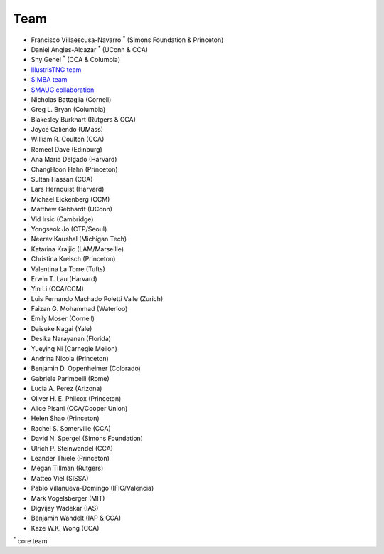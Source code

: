 ****
Team
****

- Francisco Villaescusa-Navarro :superscript:`*` (Simons Foundation & Princeton)
- Daniel Angles-Alcazar :superscript:`*` (UConn & CCA)
- Shy Genel :superscript:`*` (CCA & Columbia)
- `IllustrisTNG team <https://www.tng-project.org>`_
- `SIMBA team <http://simba.roe.ac.uk>`_
- `SMAUG collaboration <https://www.simonsfoundation.org/flatiron/center-for-computational-astrophysics/galaxy-formation/smaug/>`_
- Nicholas Battaglia (Cornell)
- Greg L. Bryan (Columbia)
- Blakesley Burkhart (Rutgers & CCA)
- Joyce Caliendo (UMass)
- William R. Coulton (CCA)
- Romeel Dave (Edinburg)
- Ana Maria Delgado (Harvard)
- ChangHoon Hahn (Princeton)
- Sultan Hassan (CCA)
- Lars Hernquist (Harvard)
- Michael Eickenberg (CCM)
- Matthew Gebhardt (UConn)
- Vid Irsic (Cambridge)
- Yongseok Jo (CTP/Seoul)
- Neerav Kaushal (Michigan Tech)
- Katarina Kraljic (LAM/Marseille)
- Christina Kreisch (Princeton)
- Valentina La Torre (Tufts)
- Erwin T. Lau (Harvard)
- Yin Li (CCA/CCM)
- Luis Fernando Machado Poletti Valle (Zurich)  
- Faizan G. Mohammad (Waterloo)
- Emily Moser (Cornell)
- Daisuke Nagai (Yale)
- Desika Narayanan (Florida)
- Yueying Ni (Carnegie Mellon)  
- Andrina Nicola (Princeton)
- Benjamin D. Oppenheimer (Colorado)
- Gabriele Parimbelli (Rome)
- Lucia A. Perez (Arizona)
- Oliver H. E. Philcox (Princeton)
- Alice Pisani (CCA/Cooper Union)
- Helen Shao (Princeton)
- Rachel S. Somerville (CCA)
- David N. Spergel (Simons Foundation)
- Ulrich P. Steinwandel (CCA)
- Leander Thiele (Princeton)
- Megan Tillman (Rutgers)
- Matteo Viel (SISSA)
- Pablo Villanueva-Domingo (IFIC/Valencia)
- Mark Vogelsberger (MIT)
- Digvijay Wadekar (IAS)
- Benjamin Wandelt (IAP & CCA)
- Kaze W.K. Wong (CCA)

:superscript:`*` core team
